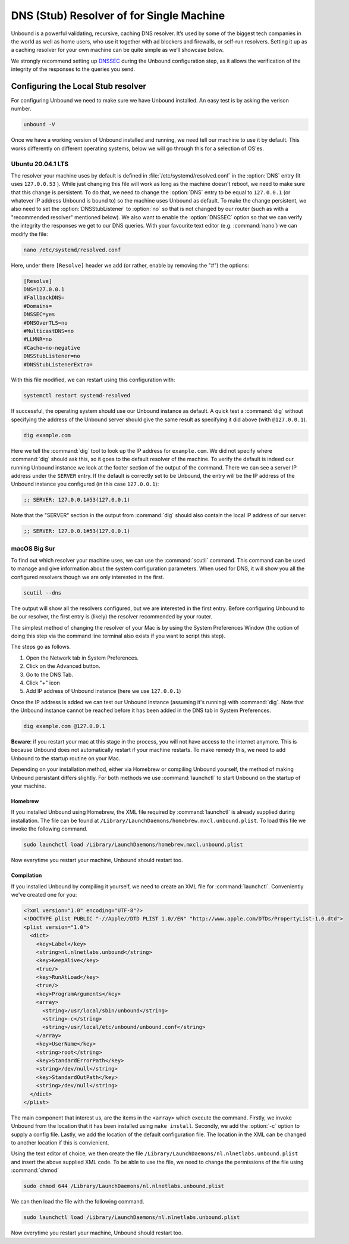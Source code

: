 
DNS (Stub) Resolver of for Single Machine
-----------------------------------------

.. @TODO rename to something more easy to understand instead of the strictly correct name

Unbound is a powerful validating, recursive, caching DNS resolver. It’s used by some of the biggest tech companies in the world as well as home users, who use it together with ad blockers and firewalls, or self-run resolvers. Setting it up as a caching resolver for your own machine can be quite simple as we’ll showcase below.

We strongly recommend setting up `DNSSEC <https://en.wikipedia.org/wiki/Domain_Name_System_Security_Extensions>`_ during the Unbound configuration step, as it allows the verification of the integrity of the responses to the queries you send.

.. @TODO little bit about why you would want this and the caveats (discuss this with Willem)


.. point to installation page

Configuring the Local Stub resolver
===================================

For configuring Unbound we need to make sure we have Unbound installed. An easy test is by asking the verison number.

.. code-block:: bash

	unbound -V

Once we have a working version of Unbound installed and running, we need tell our machine to use it by default. This works differently on different operating systems, below we will go through this for a selection of OS'es.


.. ADD CONFIG FILE EXAMPLE (SPECIFIC TO THIS)


Ubuntu 20.04.1 LTS
******************

The resolver your machine uses by default is defined in :file:`/etc/systemd/resolved.conf` in the :option:`DNS` entry (It uses ``127.0.0.53`` ).
While just changing this file will work as long as the machine doesn't reboot, we need to make sure that this change is persistent. To do that, we need to change the :option:`DNS` entry to be equal to ``127.0.0.1`` (or whatever IP address Unbound is bound to) so the machine uses Unbound as default.
To make the change persistent, we also need to set the :option:`DNSStubListener` to :option:`no` so that is not changed by our router (such as with a "recommended resolver" mentioned below). We also want to enable the :option:`DNSSEC` option so that we can verify the integrity the responses we get to our DNS queries. With your favourite text editor (e.g. :command:`nano`) we can modify the file:

.. code-block:: bash

	nano /etc/systemd/resolved.conf

Here, under there ``[Resolve]`` header we add (or rather, enable by removing the "#") the options:

.. code-block:: bash

	[Resolve]
	DNS=127.0.0.1
	#FallbackDNS=
	#Domains=
	DNSSEC=yes
	#DNSOverTLS=no
	#MulticastDNS=no
	#LLMNR=no
	#Cache=no-negative
	DNSStubListener=no
	#DNSStubListenerExtra=

With this file modified, we can restart using this configuration with: 

.. code-block:: bash

	systemctl restart systemd-resolved

If successful, the operating system should use our Unbound instance as default. A quick test a :command:`dig` without specifying the address of the Unbound server should give the same result as specifying it did above (with ``@127.0.0.1``).

.. code-block:: bash

	dig example.com


Here we tell the :command:`dig` tool to look up the IP address for ``example.com``. We did not specify where :command:`dig` should ask this, so it goes to the default resolver of the machine. To verify the default is indeed our running Unbound instance we look at the footer section of the output of the command. There we can see a server IP address under the ``SERVER`` entry. If the default is correctly set to be Unbound, the entry will be the IP address of the Unbound instance you configured (in this case ``127.0.0.1``):

.. code-block:: bash

	;; SERVER: 127.0.0.1#53(127.0.0.1)

Note that the "SERVER" section in the output from :command:`dig` should also contain the local IP address of our server.

.. code-block:: bash

	;; SERVER: 127.0.0.1#53(127.0.0.1)

macOS Big Sur
*************

To find out which resolver your machine uses, we can use the :command:`scutil` command. This command can be used to manage and give information about the system configuration parameters. When used for DNS, it will show you all the configured resolvers though we are only interested in the first.

.. code-block:: bash

	scutil --dns

The output will show all the resolvers configured, but we are interested in the first entry. Before configuring Unbound to be our resolver, the first entry is 
(likely) the resolver recommended by your router.

.. We will using :command:`scutil` to verify that we configured our resolver correctly in later steps, so make sure that you invoke the command before you make any changes.

.. Do we use scutil later?

The simplest method of changing the resolver of your Mac is by using the System Preferences Window (the option of doing this step via the command line terminal also exists if you want to script this step).

The steps go as follows.

1. Open the Network tab in System Preferences.

#. Click on the Advanced button.

#. Go to the DNS Tab.

#. Click "+" icon

#. Add IP address of Unbound instance (here we use ``127.0.0.1``)


.. DO WE NEED TO ADD PICTURES HERE? 

Once the IP address is added we can test our Unbound instance (assuming it's running)  with :command:`dig`. Note that the Unbound instance cannot be reached before it has been added in the DNS tab in System Preferences.

.. code:: bash

	dig example.com @127.0.0.1

**Beware**: if you restart your mac at this stage in the process, you will not have access to the internet anymore. This is because Unbound does not automatically restart if your machine restarts. To make remedy this, we need to add Unbound to the startup routine on your Mac.

Depending on your installation method, either via Homebrew or compiling Unbound yourself, the method of making Unbound persistant differs slightly. For both methods we use :command:`launchctl` to start Unbound on the startup of your machine.

Homebrew
^^^^^^^^

If you installed Unbound using Homebrew, the XML file required by :command:`launchctl` is already supplied during installation. The file can be found at ``/Library/LaunchDaemons/homebrew.mxcl.unbound.plist``. To load this file we invoke the following command.

.. code:: bash

	sudo launchctl load /Library/LaunchDaemons/homebrew.mxcl.unbound.plist

Now everytime you restart your machine, Unbound should restart too.

Compilation
^^^^^^^^^^^

If you installed Unbound by compiling it yourself, we need to create an XML file for :command:`launchctl`. Conveniently we've created one for you:

.. zet XML in unbound/contrib (contributed code)

.. code:: bash

	<?xml version="1.0" encoding="UTF-8"?>
	<!DOCTYPE plist PUBLIC "-//Apple//DTD PLIST 1.0//EN" "http://www.apple.com/DTDs/PropertyList-1.0.dtd">
	<plist version="1.0">
	  <dict>
	    <key>Label</key>
	    <string>nl.nlnetlabs.unbound</string>
	    <key>KeepAlive</key>
	    <true/>
	    <key>RunAtLoad</key>
	    <true/>
	    <key>ProgramArguments</key>
	    <array>
	      <string>/usr/local/sbin/unbound</string>
	      <string>-c</string>
	      <string>/usr/local/etc/unbound/unbound.conf</string>
	    </array>
	    <key>UserName</key>
	    <string>root</string>
	    <key>StandardErrorPath</key>
	    <string>/dev/null</string>
	    <key>StandardOutPath</key>
	    <string>/dev/null</string>
	  </dict>
	</plist>

The main component that interest us, are the items in the ``<array>`` which execute the command. Firstly, we invoke Unbound from the location that it has been installed using ``make install``. Secondly, we add the :option:`-c` option to supply a config file. Lastly, we add the location of the default configuration file. The location in the XML can be changed to another location if this is convienient.

Using the text editor of choice, we then create the file ``/Library/LaunchDaemons/nl.nlnetlabs.unbound.plist`` and insert the above supplied XML code. To be able to use the file, we need to change the permissions of the file using :command:`chmod`

.. code:: bash

	sudo chmod 644 /Library/LaunchDaemons/nl.nlnetlabs.unbound.plist

We can then load the file with the following command.

.. code:: bash

	sudo launchctl load /Library/LaunchDaemons/nl.nlnetlabs.unbound.plist

Now everytime you restart your machine, Unbound should restart too.









